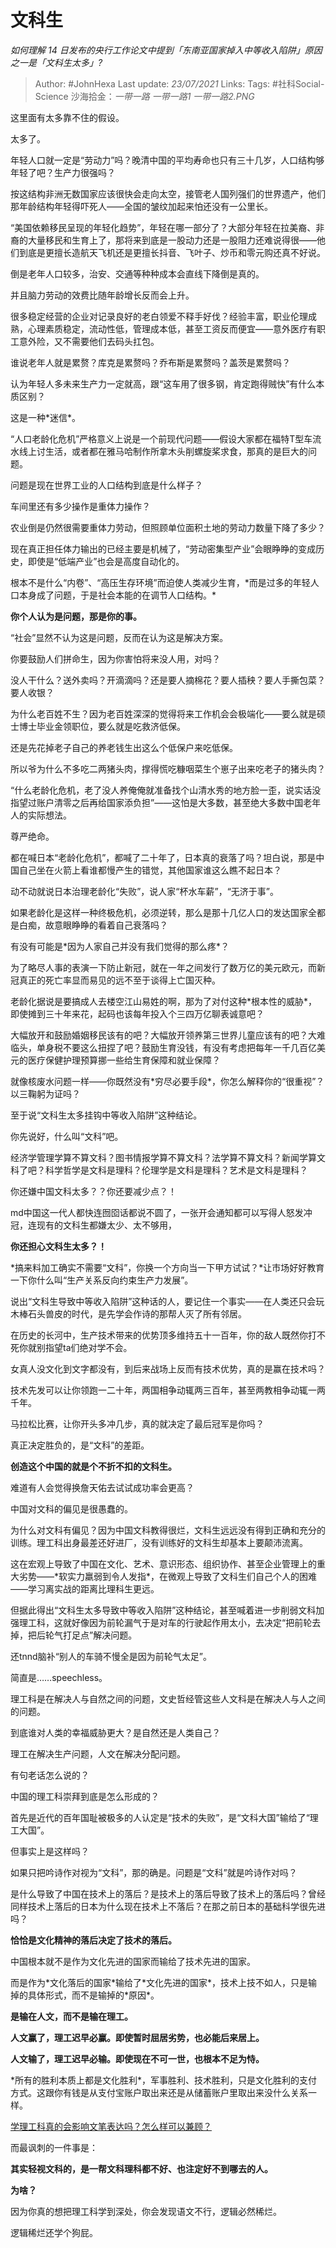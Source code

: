 * 文科生
  :PROPERTIES:
  :CUSTOM_ID: 文科生
  :END:

/如何理解 14
日发布的央行工作论文中提到「东南亚国家掉入中等收入陷阱」原因之一是「文科生太多」?/

#+BEGIN_QUOTE
  Author: #JohnHexa Last update: /23/07/2021/ Links: Tags:
  #社科Social-Science 沙海拾金：[[一带一路]] [[一带一路1]]
  [[一带一路2.PNG]]
#+END_QUOTE

这里面有太多靠不住的假设。

太多了。

年轻人口就一定是“劳动力”吗？晚清中国的平均寿命也只有三十几岁，人口结构够年轻了吧？生产力很强吗？

按这结构非洲无数国家应该很快会走向太空，接管老人国列强们的世界遗产，他们那年龄结构年轻得吓死人------全国的皱纹加起来怕还没有一公里长。

“美国依赖移民呈现的年轻化趋势”，年轻在哪一部分了？大部分年轻在拉美裔、非裔的大量移民和生育上了，那将来到底是一股动力还是一股阻力还难说得很------他们到底是更擅长造航天飞机还是更擅长抖音、飞叶子、炒币和零元购还真不好说。

倒是老年人口较多，治安、交通等种种成本会直线下降倒是真的。

并且脑力劳动的效费比随年龄增长反而会上升。

很多稳定经营的企业对记录良好的老白领爱不释手好伐？经验丰富，职业伦理成熟，心理素质稳定，流动性低，管理成本低，甚至工资反而便宜------意外医疗有职工意外险，又不需要他们去码头扛包。

谁说老年人就是累赘？库克是累赘吗？乔布斯是累赘吗？盖茨是累赘吗？

认为年轻人多未来生产力一定就高，跟“这车用了很多钢，肯定跑得贼快”有什么本质区别？

这是一种*迷信*。

“人口老龄化危机”严格意义上说是一个前现代问题------假设大家都在福特T型车流水线上讨生活，或者都在雅马哈制作所拿木头削螺旋桨求食，那真的是巨大的问题。

问题是现在世界工业的人口结构到底是什么样子？

车间里还有多少操作是重体力操作？

农业倒是仍然很需要重体力劳动，但照顾单位面积土地的劳动力数量下降了多少？

现在真正担任体力输出的已经主要是机械了，“劳动密集型产业”会眼睁睁的变成历史，即使是“低端产业”也会是高度自动化的。

根本不是什么“内卷”、“高压生存环境”而迫使人类减少生育，*而是过多的年轻人口本身成了问题，于是社会本能的在调节人口结构。*

*你个人认为是问题，那是你的事。*

“社会”显然不认为这是问题，反而在认为这是解决方案。

你要鼓励人们拼命生，因为你害怕将来没人用，对吗？

没人干什么？送外卖吗？开滴滴吗？还是要人摘棉花？要人插秧？要人手撕包菜？要人收银？

为什么老百姓不生？因为老百姓深深的觉得将来工作机会会极端化------要么就是硕士博士毕业金领职位，要么就是吃救济低保。

还是先花掉老子自己的养老钱生出这么个低保户来吃低保。

所以爷为什么不多吃二两猪头肉，撑得慌吃糠咽菜生个崽子出来吃老子的猪头肉？

“什么老龄化危机，老了没人养俺俺就准备找个山清水秀的地方脸一歪，说实话没指望过账户清零之后再给国家添负担”------这怕是大多数，甚至绝大多数中国老年人的实际想法。

尊严绝命。

都在喊日本“老龄化危机”，都喊了二十年了，日本真的衰落了吗？坦白说，那是中国自己坐在火箭上看谁都慢产生的错觉，其他国家谁这么瞧不起日本？

动不动就说日本治理老龄化“失败”，说人家“杯水车薪”，“无济于事”。

如果老龄化是这样一种终极危机，必须逆转，那么是那十几亿人口的发达国家全都是白痴，故意眼睁睁的看着自己衰落吗？

有没有可能是*因为人家自己并没有我们觉得的那么疼*？

为了略尽人事的表演一下防止新冠，就在一年之间发行了数万亿的美元欧元，而新冠真正的死亡率显而易见的远不至于谈得上亡国灭种。

老龄化据说是要搞成人去楼空江山易姓的啊，那为了对付这种*根本性的威胁*，即使摊到三十年来花，起码也该每年投入个三四万亿聊表诚意吧？

大幅放开和鼓励婚姻移民该有的吧？大幅放开领养第三世界儿童应该有的吧？大难临头，单身税不要这么扭捏了吧？鼓励生育没钱，有没有考虑把每年一千几百亿美元的医疗保健护理预算挪一些给生育保障和就业保障？

就像核废水问题一样------你既然没有*穷尽必要手段*，你怎么解释你的“很重视”？以三鞠躬为证吗？

至于说“文科生太多挂钩中等收入陷阱”这种结论。

你先说好，什么叫“文科”吧。

经济学管理学算不算文科？图书情报学算不算文科？法学算不算文科？新闻学算文科了吧？科学哲学是文科是理科？伦理学是文科是理科？艺术是文科是理科？

你还嫌中国文科太多？？你还要减少点？！

md中国这一代人都快连囫囵话都说不圆了，一张开会通知都可以写得人怒发冲冠，连现有的文科生都嫌太少、太不够用，

*你还担心文科生太多？！*

*搞来料加工确实不需要“文科”，你换一个方向当一下甲方试试？*让市场好好教育一下你什么叫“生产关系反向约束生产力发展”。

说出“文科生导致中等收入陷阱”这种话的人，要记住一个事实------在人类还只会玩木棒石头兽皮的时代，是先学会作诗的那帮人灭了所有邻居。

在历史的长河中，生产技术带来的优势顶多维持五十一百年，你的敌人既然你打不死你就别指望ta们绝对学不会。

女真人没文化到文字都没有，到后来战场上反而有技术优势，真的是赢在技术吗？

技术先发可以让你领跑一二十年，两国相争动辄两三百年，甚至两教相争动辄一两千年。

马拉松比赛，让你开头多冲几步，真的就决定了最后冠军是你吗？

真正决定胜负的，是“文科”的差距。

*创造这个中国的就是个不折不扣的文科生。*

难道有人会觉得换詹天佑去试试成功率会更高？

中国对文科的偏见是很愚蠢的。

为什么对文科有偏见？因为中国文科教得很烂，文科生远远没有得到正确和充分的训练。理工科出身最差还好进厂，没有训练好的文科生却基本上要颠沛流离。

这在宏观上导致了中国在文化、艺术、意识形态、组织协作、甚至企业管理上的重大劣势------*软实力羸弱到令人发指*，在微观上导致了文科生们自己个人的困难------学习离实战的距离比理科生更远。

但据此得出“文科生太多导致中等收入陷阱”这种结论，甚至喊着进一步削弱文科加强理工科，这就好像因为前轮漏气于是对车的行驶起作用太小，去决定“把前轮去掉，把后轮气打足点”解决问题。

还tnnd脑补“别人的车骑不慢全是因为前轮气太足”。

简直是......speechless。

理工科是在解决人与自然之间的问题，文史哲经管这些人文科是在解决人与人之间的问题。

到底谁对人类的幸福威胁更大？是自然还是人类自己？

理工在解决生产问题，人文在解决分配问题。

有句老话怎么说的？

中国的理工科崇拜到底是怎么形成的？

首先是近代的百年国耻被极多的人认定是“技术的失败”，是“文科大国”输给了“理工大国”。

但事实上是这样吗？

如果只把吟诗作对视为“文科”，那的确是。问题是“文科”就是吟诗作对吗？

是什么导致了中国在技术上的落后？是技术上的落后导致了技术上的落后吗？曾经同样技术上落后的日本为什么现在技术上不落后？在那之前日本的基础科学很先进吗？

*恰恰是文化精神的落后决定了技术的落后。*

中国根本就不是作为文化先进的国家而输给了技术先进的国家。

而是作为*文化落后的国家*输给了*文化先进的国家*，技术上技不如人，只是输掉的具体形式，而不是输掉的*原因*。

*是输在人文，而不是输在理工。*

*人文赢了，理工迟早必赢。即使暂时屈居劣势，也必能后来居上。*

*人文输了，理工迟早必输。即使现在不可一世，也根本不足为恃。*

*所有的胜利本质上都是文化胜利*，军事胜利、技术胜利，只是文化胜利的支付方式。这跟你有钱是从支付宝账户取出来还是从储蓄账户里取出来没什么关系一样。

[[https://www.zhihu.com/question/27805107/answer/553139504][学理工科真的会影响文笔表达吗？怎么样可以兼顾？]]

而最讽刺的一件事是：

*其实轻视文科的，是一帮文科理科都不好、也注定好不到哪去的人。*

*为啥？*

因为你真的想把理工科学到深处，你会发现语文不行，逻辑必然稀烂。

逻辑稀烂还学个狗屁。
